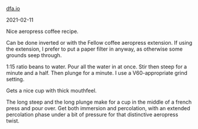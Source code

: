 #+HTML_HEAD: <link rel="stylesheet" type="text/css" href="no.css" />
#+OPTIONS: toc:nil
#+OPTIONS: num:nil
#+OPTIONS: html-postamble:nil
[[file:index.html][dfa.io]]

2021-02-11

Nice aeropress coffee recipe.

Can be done inverted or with the Fellow coffee aeropress extension. If
using the extension, I prefer to put a paper filter in anyway, as
otherwise some grounds seep through.

1:15 ratio beans to water. Pour all the water in at once. Stir then
steep for a minute and a half. Then plunge for a minute. I use a
V60-appropriate grind setting.

Gets a nice cup with thick mouthfeel.

The long steep and the long plunge make for a cup in the middle of a
french press and pour over. Get both immersion and percolation, with
an extended percolation phase under a bit of pressure for that
distinctive aeropress twist.
